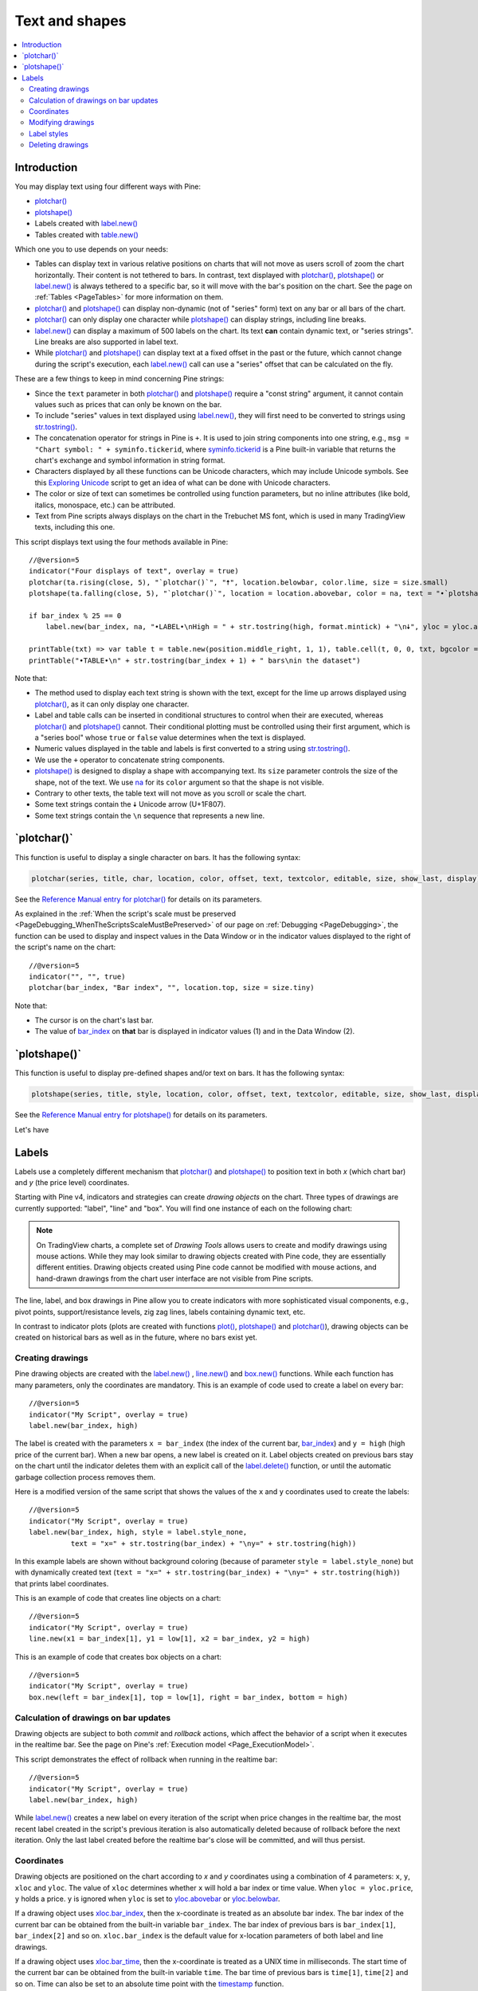 .. _PageTextAndShapes:

Text and shapes
===============

.. contents:: :local:
    :depth: 2


Introduction
------------

You may display text using four different ways with Pine:


- `plotchar() <https://www.tradingview.com/pine-script-reference/v5/#fun_plotchar>`__
- `plotshape() <https://www.tradingview.com/pine-script-reference/v5/#fun_plotshape>`__
- Labels created with `label.new() <https://www.tradingview.com/pine-script-reference/v5/#fun_label{dot}new>`__
- Tables created with `table.new() <https://www.tradingview.com/pine-script-reference/v5/#fun_table{dot}new>`__

Which one you to use depends on your needs:

- Tables can display text in various relative positions on charts that will not move as users scroll of zoom the chart horizontally.
  Their content is not tethered to bars. In contrast, text displayed with 
  `plotchar() <https://www.tradingview.com/pine-script-reference/v5/#fun_plotchar>`__, 
  `plotshape() <https://www.tradingview.com/pine-script-reference/v5/#fun_plotshape>`__ or
  `label.new() <https://www.tradingview.com/pine-script-reference/v5/#fun_label{dot}new>`__ is always tethered to a specific bar,
  so it will move with the bar's position on the chart.
  See the page on :ref:`Tables <PageTables>` for more information on them.
- `plotchar() <https://www.tradingview.com/pine-script-reference/v5/#fun_plotchar>`__ and
  `plotshape() <https://www.tradingview.com/pine-script-reference/v5/#fun_plotshape>`__ 
  can display non-dynamic (not of "series" form) text on any bar or all bars of the chart.
- `plotchar() <https://www.tradingview.com/pine-script-reference/v5/#fun_plotchar>`__
  can only display one character while `plotshape() <https://www.tradingview.com/pine-script-reference/v5/#fun_plotshape>`__
  can display strings, including line breaks.
- `label.new() <https://www.tradingview.com/pine-script-reference/v5/#fun_label{dot}new>`__
  can display a maximum of 500 labels on the chart. Its text **can** contain dynamic text, or "series strings".
  Line breaks are also supported in label text.
- While `plotchar() <https://www.tradingview.com/pine-script-reference/v5/#fun_plotchar>`__ and
  `plotshape() <https://www.tradingview.com/pine-script-reference/v5/#fun_plotshape>`__ 
  can display text at a fixed offset in the past or the future, which cannot change during the script's execution,
  each `label.new() <https://www.tradingview.com/pine-script-reference/v5/#fun_label{dot}new>`__ call
  can use a "series" offset that can be calculated on the fly.

These are a few things to keep in mind concerning Pine strings:

- Since the ``text`` parameter in both 
  `plotchar() <https://www.tradingview.com/pine-script-reference/v5/#fun_plotchar>`__ and
  `plotshape() <https://www.tradingview.com/pine-script-reference/v5/#fun_plotshape>`__ 
  require a "const string" argument, it cannot contain values such as prices that can only be known on the bar.
- To include "series" values in text displayed using `label.new() <https://www.tradingview.com/pine-script-reference/v5/#fun_label{dot}new>`__,
  they will first need to be converted to strings using 
  `str.tostring() <https://www.tradingview.com/pine-script-reference/v5/#fun_str{dot}tostring>`__.
- The concatenation operator for strings in Pine is ``+``. It is used to join string components into one string, e.g.,
  ``msg = "Chart symbol: " + syminfo.tickerid``, 
  where `syminfo.tickerid <https://www.tradingview.com/pine-script-reference/v5/#var_syminfo{dot}tickerid>`__
  is a Pine built-in variable that returns the chart's exchange and symbol information in string format.
- Characters displayed by all these functions can be Unicode characters, which may include Unicode symbols.
  See this `Exploring Unicode <https://www.tradingview.com/script/0rFQOCKf-Exploring-Unicode/>`__
  script to get an idea of what can be done with Unicode characters.
- The color or size of text can sometimes be controlled using function parameters,
  but no inline attributes (like bold, italics, monospace, etc.) can be attributed.
- Text from Pine scripts always displays on the chart in the Trebuchet MS font, which is used in many TradingView texts,
  including this one.

This script displays text using the four methods available in Pine::

    //@version=5
    indicator("Four displays of text", overlay = true)
    plotchar(ta.rising(close, 5), "`plotchar()`", "🠅", location.belowbar, color.lime, size = size.small)
    plotshape(ta.falling(close, 5), "`plotchar()`", location = location.abovebar, color = na, text = "•`plotshape()•`\n🠇", textcolor = color.fuchsia, size = size.huge)
    
    if bar_index % 25 == 0
        label.new(bar_index, na, "•LABEL•\nHigh = " + str.tostring(high, format.mintick) + "\n🠇", yloc = yloc.abovebar, style = label.style_none, textcolor = color.black, size = size.normal)
    
    printTable(txt) => var table t = table.new(position.middle_right, 1, 1), table.cell(t, 0, 0, txt, bgcolor = color.yellow)
    printTable("•TABLE•\n" + str.tostring(bar_index + 1) + " bars\nin the dataset")

.. image:: images/TextAndShapes-Introduction-01.png

Note that:

- The method used to display each text string is shown with the text, except for the lime up arrows displayed using
  `plotchar() <https://www.tradingview.com/pine-script-reference/v5/#fun_plotchar>`__, as it can only display one character.
- Label and table calls can be inserted in conditional structures to control when their are executed,
  whereas `plotchar() <https://www.tradingview.com/pine-script-reference/v5/#fun_plotchar>`__ and
  `plotshape() <https://www.tradingview.com/pine-script-reference/v5/#fun_plotshape>`__ cannot.
  Their conditional plotting must be controlled using their first argument, 
  which is a "series bool" whose ``true`` or ``false`` value determines when the text is displayed.
- Numeric values displayed in the table and labels is first converted to a string using
  `str.tostring() <https://www.tradingview.com/pine-script-reference/v5/#fun_str{dot}tostring>`__.
- We use the ``+`` operator to concatenate string components.
- `plotshape() <https://www.tradingview.com/pine-script-reference/v5/#fun_plotshape>`__ is designed to display a shape
  with accompanying text. Its ``size`` parameter controls the size of the shape, not of the text.
  We use `na <https://www.tradingview.com/pine-script-reference/v5/#var_na>`__ for its ``color`` argument
  so that the shape is not visible.
- Contrary to other texts, the table text will not move as you scroll or scale the chart.
- Some text strings contain the 🠇 Unicode arrow (U+1F807).
- Some text strings contain the ``\n`` sequence that represents a new line.


\`plotchar()\`
--------------

This function is useful to display a single character on bars. It has the following syntax:

.. code-block:: text

    plotchar(series, title, char, location, color, offset, text, textcolor, editable, size, show_last, display) → void

See the `Reference Manual entry for plotchar() <https://www.tradingview.com/pine-script-reference/v5/#fun_plotchar>`__
for details on its parameters.

As explained in the :ref:`When the script's scale must be preserved <PageDebugging_WhenTheScriptsScaleMustBePreserved>` of our page on :ref:`Debugging <PageDebugging>`,
the function can be used to display and inspect values in the Data Window or in the indicator values displayed to the right of the script's name on the chart::

    //@version=5
    indicator("", "", true)
    plotchar(bar_index, "Bar index", "", location.top, size = size.tiny)

.. image:: images/TextAndShapes-Plotchar-01.png

Note that:

- The cursor is on the chart's last bar.
- The value of `bar_index <https://www.tradingview.com/pine-script-reference/v5/#var_bar_index>`__
  on **that** bar is displayed in indicator values (1) and in the Data Window (2).





\`plotshape()\`
---------------

This function is useful to display pre-defined shapes and/or text on bars. It has the following syntax:

.. code-block:: text

    plotshape(series, title, style, location, color, offset, text, textcolor, editable, size, show_last, display) → void

See the `Reference Manual entry for plotshape() <https://www.tradingview.com/pine-script-reference/v5/#fun_plotshape>`__
for details on its parameters.

Let's have 



Labels
------

Labels use a completely different mechanism that 
`plotchar() <https://www.tradingview.com/pine-script-reference/v5/#fun_plotchar>`__ and
`plotshape() <https://www.tradingview.com/pine-script-reference/v5/#fun_plotshape>`__
to position text in both *x* (which chart bar) and *y* (the price level) coordinates.

Starting with Pine v4, indicators and strategies can
create *drawing objects* on the chart. Three types of
drawings are currently supported: "label", "line" and "box".
You will find one instance of each on the following chart:

.. image:: images/label_and_line_drawings.png

.. note:: On TradingView charts, a complete set of *Drawing Tools*
  allows users to create and modify drawings using mouse actions. While they may look similar to
  drawing objects created with Pine code, they are essentially different entities.
  Drawing objects created using Pine code cannot be modified with mouse actions, 
  and hand-drawn drawings from the chart user interface are not visible from Pine scripts.

The line, label, and box drawings in Pine allow you to create indicators with more sophisticated
visual components, e.g., pivot points, support/resistance levels,
zig zag lines, labels containing dynamic text, etc.

In contrast to indicator plots (plots are created with functions 
`plot() <https://www.tradingview.com/pine-script-reference/v5/#fun_plot>`__, 
`plotshape() <https://www.tradingview.com/pine-script-reference/v5/#fun_plotshape>`__ and 
`plotchar() <https://www.tradingview.com/pine-script-reference/v5/#fun_plotchar>`__), 
drawing objects can be created on historical bars as well as in the future, where no bars exist yet.



Creating drawings
^^^^^^^^^^^^^^^^^

Pine drawing objects are created with the `label.new() <https://www.tradingview.com/pine-script-reference/v5/#fun_label{dot}new>`_ , 
`line.new() <https://www.tradingview.com/pine-script-reference/v5/#fun_line{dot}new>`__ and 
`box.new() <https://www.tradingview.com/pine-script-reference/v5/#fun_box{dot}new>`__ functions.
While each function has many parameters, only the coordinates are mandatory.
This is an example of code used to create a label on every bar::

    //@version=5
    indicator("My Script", overlay = true)
    label.new(bar_index, high)

.. image:: images/minimal_label.png

The label is created with the parameters ``x = bar_index`` (the index of the current bar,
`bar_index <https://www.tradingview.com/pine-script-reference/v5/#var_bar_index>`__) and ``y = high`` (high price of the current bar).
When a new bar opens, a new label is created on it. Label objects created on previous bars stay on the chart
until the indicator deletes them with an explicit call of the `label.delete() <https://www.tradingview.com/pine-script-reference/v5/#fun_label{dot}delete>`__
function, or until the automatic garbage collection process removes them.

Here is a modified version of the same script that shows the values of the ``x`` and ``y`` coordinates used to create the labels::

    //@version=5
    indicator("My Script", overlay = true)
    label.new(bar_index, high, style = label.style_none,
              text = "x=" + str.tostring(bar_index) + "\ny=" + str.tostring(high))

.. image:: images/minimal_label_with_x_y_coordinates.png

In this example labels are shown without background coloring (because of parameter ``style = label.style_none``) but with
dynamically created text (``text = "x=" + str.tostring(bar_index) + "\ny=" + str.tostring(high)``) that prints label coordinates.

This is an example of code that creates line objects on a chart::

    //@version=5
    indicator("My Script", overlay = true)
    line.new(x1 = bar_index[1], y1 = low[1], x2 = bar_index, y2 = high)

.. image:: images/minimal_line.png

This is an example of code that creates box objects on a chart::

    //@version=5
    indicator("My Script", overlay = true)
    box.new(left = bar_index[1], top = low[1], right = bar_index, bottom = high)

.. image:: images/minimal_box.png



Calculation of drawings on bar updates
^^^^^^^^^^^^^^^^^^^^^^^^^^^^^^^^^^^^^^

Drawing objects are subject to both *commit* and *rollback* actions, which affect the behavior of a script when it executes
in the realtime bar. See the page on Pine's :ref:`Execution model <Page_ExecutionModel>`.

This script demonstrates the effect of rollback when running in the realtime bar::

    //@version=5
    indicator("My Script", overlay = true)
    label.new(bar_index, high)

While `label.new() <https://www.tradingview.com/pine-script-reference/v5/#fun_label{dot}new>`_ 
creates a new label on every iteration of the script when price changes in the realtime bar,
the most recent label created in the script's previous iteration is also automatically deleted because of rollback before the next iteration. 
Only the last label created before the realtime bar's close will be committed, and will thus persist.

.. _drawings_coordinates:



Coordinates
^^^^^^^^^^^

Drawing objects are positioned on the chart according to *x* and *y* coordinates using a combination of 4 parameters: ``x``, ``y``, ``xloc`` and ``yloc``. The value of ``xloc`` determines whether ``x`` will hold a bar index or time value. When ``yloc = yloc.price``, ``y`` holds a price. ``y`` is ignored when ``yloc`` is set to `yloc.abovebar <https://www.tradingview.com/pine-script-reference/v5/#var_yloc{dot}abovebar>`__ or `yloc.belowbar <https://www.tradingview.com/pine-script-reference/v5/#var_yloc{dot}belowbar>`__.

If a drawing object uses `xloc.bar_index <https://www.tradingview.com/pine-script-reference/v5/#var_xloc{dot}bar_index>`__, then
the x-coordinate is treated as an absolute bar index. The bar index of the current bar can be obtained from the built-in variable ``bar_index``. The bar index of previous bars is ``bar_index[1]``, ``bar_index[2]`` and so on. ``xloc.bar_index`` is the default value for x-location parameters of both label and line drawings.

If a drawing object uses `xloc.bar_time <https://www.tradingview.com/pine-script-reference/v5/#var_xloc{dot}bar_time>`__, then
the x-coordinate is treated as a UNIX time in milliseconds. The start time of the current bar can be obtained from the built-in variable ``time``.
The bar time of previous bars is ``time[1]``, ``time[2]`` and so on. Time can also be set to an absolute time point with the
`timestamp <https://www.tradingview.com/pine-script-reference/v5/#fun_timestamp>`__ function.

Both modes make it possible to place a drawing object in the future, to the right of the current bar. For example::

    //@version=5
    indicator("My Script", overlay = true)
    dt = time - time[1]
    if barstate.islast
        label.new(time + 3*dt, close, xloc = xloc.bar_time)

.. image:: images/label_in_the_future.png

This code places a label object in the future. X-location logic works identically for label, line, and box drawings.

Example for ``xloc.bar_index``::

    //@version=5
    indicator("My Script", overlay = true)
    label.new(bar_index+100, high)

.. image:: images/label_in_the_future_2.png

In contrast, y-location logic is different for label and line or box drawings.
Pine's *line* and *box* drawings always use `yloc.price <https://www.tradingview.com/pine-script-reference/v5/#var_yloc{dot}price>`__,
so their y-coordinate is always treated as an absolute price value.

Label drawings have additional y-location values: `yloc.abovebar <https://www.tradingview.com/pine-script-reference/v5/#var_yloc{dot}abovebar>`__ and
`yloc.belowbar <https://www.tradingview.com/pine-script-reference/v5/#var_yloc{dot}belowbar>`__.
When they are used, the value of the ``y`` parameter is ignored and the drawing object is placed above or below the bar.



Modifying drawings
^^^^^^^^^^^^^^^^^^

A drawing object can be modified after its creation. The 
`label.new() <https://www.tradingview.com/pine-script-reference/v5/#fun_label{dot}new>`_, 
`line.new() <https://www.tradingview.com/pine-script-reference/v5/#fun_line{dot}new>`_, and 
`box.new() <https://www.tradingview.com/pine-script-reference/v5/#fun_box{dot}new>`_ functions return
a reference to the created drawing object (of type "series label", "series line" and "series box" respectively).
This reference can then be used as the first argument to the ``label.set_*()``, ``line.set_*()``, or ``box.set_*()`` functions used to modify drawings.
For example::

    //@version=5
    indicator("My Script", overlay = true)
    l = label.new(bar_index, na)
    if close >= open
        label.set_text(l, "green")
        label.set_color(l, color.green)
        label.set_yloc(l, yloc.belowbar)
        label.set_style(l, label.style_label_up)
    else
        label.set_text(l, "red")
        label.set_color(l, color.red)
        label.set_yloc(l, yloc.abovebar)
        label.set_style(l, label.style_label_down)

.. image:: images/label_changing_example.png

This simple script first creates a label on the current bar and then it writes a reference to it in a variable ``l``.
Then, depending on whether the current bar is rising or falling (condition ``close >= open``), a number of label drawing properties are modified:
text, color, *y* coordinate location (``yloc``) and label style.

One may notice that ``na`` is passed as the ``y`` argument to the ``label.new`` function call. The reason for this is that
the example's label uses either ``yloc.belowbar`` or ``yloc.abovebar`` y-locations, which don't require a y value.
A finite value for ``y`` is needed only if a label uses ``yloc.price``.

The available *setter* functions for label drawings are:

    * `label.set_color() <https://www.tradingview.com/pine-script-reference/v5/#fun_label{dot}set_color>`__ --- changes color of label
    * `label.set_size() <https://www.tradingview.com/pine-script-reference/v5/#fun_label{dot}set_size>`__ --- changes size of label
    * `label.set_style() <https://www.tradingview.com/pine-script-reference/v5/#fun_label{dot}set_style>`__ --- changes :ref:`style of label <drawings_label_styles>`
    * `label.set_text() <https://www.tradingview.com/pine-script-reference/v5/#fun_label{dot}set_text>`__ --- changes text of label
    * `label.set_textcolor() <https://www.tradingview.com/pine-script-reference/v5/#fun_label{dot}set_textcolor>`__ --- changes color of text
    * `label.set_x() <https://www.tradingview.com/pine-script-reference/v5/#fun_label{dot}set_x>`__ --- changes x-coordinate of label
    * `label.set_y() <https://www.tradingview.com/pine-script-reference/v5/#fun_label{dot}set_y>`__ --- changes y-coordinate of label
    * `label.set_xy() <https://www.tradingview.com/pine-script-reference/v5/#fun_label{dot}set_xy>`__ --- changes both x and y coordinates of label
    * `label.set_xloc() <https://www.tradingview.com/pine-script-reference/v5/#fun_label{dot}set_xloc>`__ --- changes x-location of label
    * `label.set_yloc() <https://www.tradingview.com/pine-script-reference/v5/#fun_label{dot}set_yloc>`__ --- changes y-location of label
    * `label.set_tooltip() <https://www.tradingview.com/pine-script-reference/v5/#fun_label{dot}set_tooltip>`__ --- changes tooltip of label


.. _drawings_label_styles:



Label styles
^^^^^^^^^^^^

Various styles can be applied to labels with either the `label.new() <https://www.tradingview.com/pine-script-reference/v5/#fun_label{dot}new>`__ or
`label.set_style() <https://www.tradingview.com/pine-script-reference/v5/#fun_label{dot}set_style>`__
function:

+--------------------------------+-------------------------------------------------+-------------------------------------------------+
| Label style name               | Label                                           | Label with text                                 |
+================================+=================================================+=================================================+
| ``label.style_none``           |                                                 | |label_style_none_t|                            |
+--------------------------------+-------------------------------------------------+-------------------------------------------------+
| ``label.style_xcross``         | |label_style_xcross|                            | |label_style_xcross_t|                          |
+--------------------------------+-------------------------------------------------+-------------------------------------------------+
| ``label.style_cross``          | |label_style_cross|                             | |label_style_cross_t|                           |
+--------------------------------+-------------------------------------------------+-------------------------------------------------+
| ``label.style_triangleup``     | |label_style_triangleup|                        | |label_style_triangleup_t|                      |
+--------------------------------+-------------------------------------------------+-------------------------------------------------+
| ``label.style_triangledown``   | |label_style_triangledown|                      | |label_style_triangledown_t|                    |
+--------------------------------+-------------------------------------------------+-------------------------------------------------+
| ``label.style_flag``           | |label_style_flag|                              | |label_style_flag_t|                            |
+--------------------------------+-------------------------------------------------+-------------------------------------------------+
| ``label.style_circle``         | |label_style_circle|                            | |label_style_circle_t|                          |
+--------------------------------+-------------------------------------------------+-------------------------------------------------+
| ``label.style_arrowup``        | |label_style_arrowup|                           | |label_style_arrowup_t|                         |
+--------------------------------+-------------------------------------------------+-------------------------------------------------+
| ``label.style_arrowdown``      | |label_style_arrowdown|                         | |label_style_arrowdown_t|                       |
+--------------------------------+-------------------------------------------------+-------------------------------------------------+
| ``label.style_label_up``       | |label_style_label_up|                          | |label_style_label_up_t|                        |
+--------------------------------+-------------------------------------------------+-------------------------------------------------+
| ``label.style_label_down``     | |label_style_label_down|                        | |label_style_label_down_t|                      |
+--------------------------------+-------------------------------------------------+-------------------------------------------------+
| ``label.style_square``         | |label_style_square|                            | |label_style_square_t|                          |
+--------------------------------+-------------------------------------------------+-------------------------------------------------+
| ``label.style_diamond``        | |label_style_diamond|                           | |label_style_diamond_t|                         |
+--------------------------------+-------------------------------------------------+-------------------------------------------------+

.. |label_style_xcross| image:: images/label.style_xcross.png
.. |label_style_cross| image:: images/label.style_cross.png
.. |label_style_triangleup| image:: images/label.style_triangleup.png
.. |label_style_triangledown| image:: images/label.style_triangledown.png
.. |label_style_flag| image:: images/label.style_flag.png
.. |label_style_circle| image:: images/label.style_circle.png
.. |label_style_arrowup| image:: images/label.style_arrowup.png
.. |label_style_arrowdown| image:: images/label.style_arrowdown.png
.. |label_style_label_up| image:: images/label.style_labelup.png
.. |label_style_label_down| image:: images/label.style_labeldown.png
.. |label_style_square| image:: images/label.style_square.png
.. |label_style_diamond| image:: images/label.style_diamond.png

.. |label_style_none_t| image:: images/label.style_none_t.png
.. |label_style_xcross_t| image:: images/label.style_xcross_t.png
.. |label_style_cross_t| image:: images/label.style_cross_t.png
.. |label_style_triangleup_t| image:: images/label.style_triangleup_t.png
.. |label_style_triangledown_t| image:: images/label.style_triangledown_t.png
.. |label_style_flag_t| image:: images/label.style_flag_t.png
.. |label_style_circle_t| image:: images/label.style_circle_t.png
.. |label_style_arrowup_t| image:: images/label.style_arrowup_t.png
.. |label_style_arrowdown_t| image:: images/label.style_arrowdown_t.png
.. |label_style_label_up_t| image:: images/label.style_labelup_t.png
.. |label_style_label_down_t| image:: images/label.style_labeldown_t.png
.. |label_style_square_t| image:: images/label.style_square_t.png
.. |label_style_diamond_t| image:: images/label.style_diamond_t.png


.. _drawings_line_styles:



Deleting drawings
^^^^^^^^^^^^^^^^^

The `label.delete() <https://www.tradingview.com/pine-script-reference/v5/#fun_label{dot}delete>`_, `line.delete() <https://www.tradingview.com/pine-script-reference/v5/#fun_line{dot}delete>`__ and `box.delete() <https://www.tradingview.com/pine-script-reference/v5/#fun_box{dot}delete>`__
functions delete label, line, or box drawing objects from the chart.

Here is Pine code that keeps just one label drawing object on the current bar,
*deleting the old ones*::

    //@version=5
    indicator("Last Bar Close 1", overlay = true)

    c = close >= open ? color.lime : color.red
    l = label.new(bar_index, na,
      text = str.tostring(close), color = c,
      style = label.style_label_down, yloc = yloc.abovebar)

    label.delete(l[1])

.. image:: images/Last_Bar_Close_1.png

On every new bar update of the "Last Bar Close 1" indicator, a new label object is created and written to variable ``l``.
Variable ``l`` is of type *series label*, so the ``[]`` operator is used to get the previous bar's label object.
That previous label is then passed to the ``label.delete`` function to delete it.

Functions ``label.delete`` and ``line.delete`` do nothing if the ``na`` value is used as an id, which makes code like the following unnecessary::

    if not na(l[1])
        label.delete(l[1])

The previous script's behavior can be reproduced using another approach::

    //@version=5
    indicator("Last Bar Close 2", overlay = true)

    var label l = na
    label.delete(l)
    c = close >= open ? color.lime : color.red
    l := label.new(bar_index, na,
      text = str.tostring(close), color = c,
      style = label.style_label_down, yloc = yloc.abovebar)

When the study "Last Bar Close 2" gets a new bar update, variable ``l`` is still referencing the old label object created on the previous bar. This label is deleted with the ``label.delete(l)`` call. A new label is then created and its id saved to ``l``. Using this approach there is no need to use the ``[]`` operator.

Note the use of the :ref:`var keyword <variable_declaration>`. It creates variable ``l`` and initializes it with the ``na`` value only once. ``label.delete(l)`` would have no object to delete if it weren't for the fact that ``l`` is initialized only once.

There is yet another way to achieve the same objective as in the two previous scripts, this time by modifying the label rather than deleting it::

    //@version=5
    indicator("Last Bar Close 3", overlay = true)

    var label l = label.new(bar_index, na,
      style = label.style_label_down, yloc = yloc.abovebar)

    c = close >= open ? color.lime : color.red
    label.set_color(l, c)
    label.set_text(l, str.tostring(close))
    label.set_x(l, bar_index)

Once again, the use of new :ref:`var keyword <variable_declaration>` is essential. It is what allows the 
`label.new() <https://www.tradingview.com/pine-script-reference/v5/#fun_label{dot}new>`_ call to be
executed only once, on the very first historical bar.

